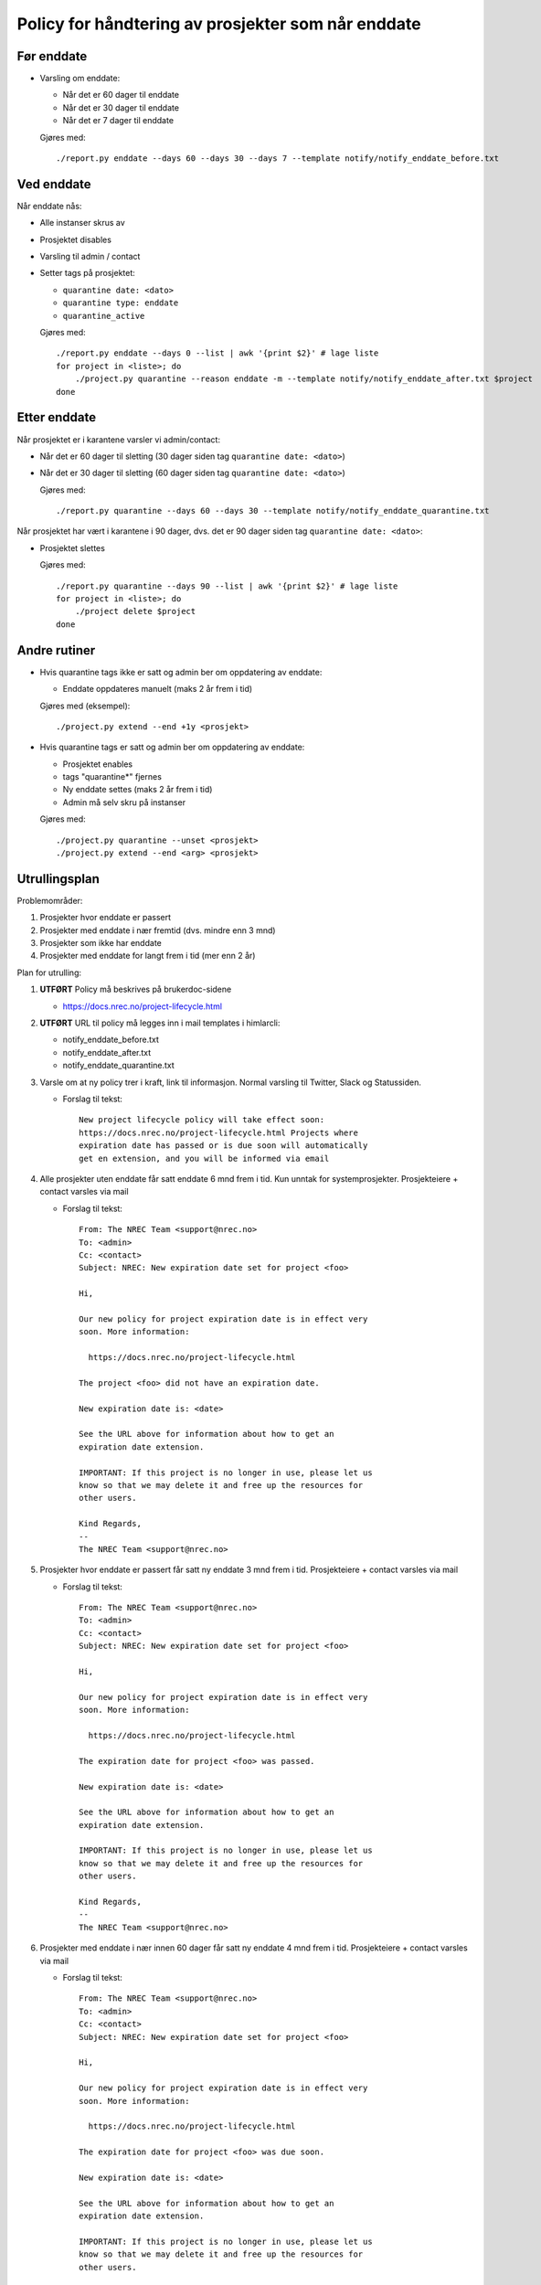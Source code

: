
===================================================
Policy for håndtering av prosjekter som når enddate
===================================================

Før enddate
===========

* Varsling om enddate:

  - Når det er 60 dager til enddate
  - Når det er 30 dager til enddate
  - Når det er 7 dager til enddate

  Gjøres med::
    
    ./report.py enddate --days 60 --days 30 --days 7 --template notify/notify_enddate_before.txt

Ved enddate
===========
    
Når enddate nås:

* Alle instanser skrus av
* Prosjektet disables
* Varsling til admin / contact
* Setter tags på prosjektet:

  - ``quarantine date: <dato>``
  - ``quarantine type: enddate``
  - ``quarantine_active``

  Gjøres med::

    ./report.py enddate --days 0 --list | awk '{print $2}' # lage liste
    for project in <liste>; do
        ./project.py quarantine --reason enddate -m --template notify/notify_enddate_after.txt $project
    done

Etter enddate
=============

Når prosjektet er i karantene varsler vi admin/contact:

* Når det er 60 dager til sletting (30 dager siden tag ``quarantine
  date: <dato>``)
* Når det er 30 dager til sletting (60 dager siden tag ``quarantine
  date: <dato>``)

  Gjøres med::

    ./report.py quarantine --days 60 --days 30 --template notify/notify_enddate_quarantine.txt

Når prosjektet har vært i karantene i 90 dager, dvs. det er 90 dager
siden tag ``quarantine date: <dato>``:

* Prosjektet slettes

  Gjøres med::

    ./report.py quarantine --days 90 --list | awk '{print $2}' # lage liste
    for project in <liste>; do
        ./project delete $project
    done

Andre rutiner
=============

* Hvis quarantine tags ikke er satt og admin ber om
  oppdatering av enddate:

  - Enddate oppdateres manuelt (maks 2 år frem i tid)

  Gjøres med (eksempel)::

    ./project.py extend --end +1y <prosjekt>

* Hvis quarantine tags er satt og admin ber om oppdatering
  av enddate:

  - Prosjektet enables
  - tags "quarantine*" fjernes
  - Ny enddate settes (maks 2 år frem i tid)
  - Admin må selv skru på instanser

  Gjøres med::

    ./project.py quarantine --unset <prosjekt>
    ./project.py extend --end <arg> <prosjekt>


Utrullingsplan
==============

Problemområder:

#. Prosjekter hvor enddate er passert
#. Prosjekter med enddate i nær fremtid (dvs. mindre enn 3 mnd)
#. Prosjekter som ikke har enddate
#. Prosjekter med enddate for langt frem i tid (mer enn 2 år)

Plan for utrulling:

#. **UTFØRT** Policy må beskrives på brukerdoc-sidene

   * https://docs.nrec.no/project-lifecycle.html

#. **UTFØRT** URL til policy må legges inn i mail templates i himlarcli:

   * notify_enddate_before.txt
   * notify_enddate_after.txt
   * notify_enddate_quarantine.txt

#. Varsle om at ny policy trer i kraft, link til informasjon. Normal
   varsling til Twitter, Slack og Statussiden.

   * Forslag til tekst::

       New project lifecycle policy will take effect soon:
       https://docs.nrec.no/project-lifecycle.html Projects where
       expiration date has passed or is due soon will automatically
       get en extension, and you will be informed via email

#. Alle prosjekter uten enddate får satt enddate 6 mnd frem i tid. Kun
   unntak for systemprosjekter. Prosjekteiere + contact varsles via
   mail

   * Forslag til tekst::

       From: The NREC Team <support@nrec.no>
       To: <admin>
       Cc: <contact>
       Subject: NREC: New expiration date set for project <foo>

       Hi,

       Our new policy for project expiration date is in effect very
       soon. More information:

         https://docs.nrec.no/project-lifecycle.html

       The project <foo> did not have an expiration date.

       New expiration date is: <date>

       See the URL above for information about how to get an
       expiration date extension.

       IMPORTANT: If this project is no longer in use, please let us
       know so that we may delete it and free up the resources for
       other users.

       Kind Regards,
       --
       The NREC Team <support@nrec.no>

#. Prosjekter hvor enddate er passert får satt ny enddate 3 mnd frem i
   tid. Prosjekteiere + contact varsles via mail

   * Forslag til tekst::

       From: The NREC Team <support@nrec.no>
       To: <admin>
       Cc: <contact>
       Subject: NREC: New expiration date set for project <foo>

       Hi,

       Our new policy for project expiration date is in effect very
       soon. More information:

         https://docs.nrec.no/project-lifecycle.html

       The expiration date for project <foo> was passed.

       New expiration date is: <date>

       See the URL above for information about how to get an
       expiration date extension.

       IMPORTANT: If this project is no longer in use, please let us
       know so that we may delete it and free up the resources for
       other users.

       Kind Regards,
       --
       The NREC Team <support@nrec.no>

#. Prosjekter med enddate i nær innen 60 dager får satt ny enddate 4
   mnd frem i tid. Prosjekteiere + contact varsles via mail

   * Forslag til tekst::

       From: The NREC Team <support@nrec.no>
       To: <admin>
       Cc: <contact>
       Subject: NREC: New expiration date set for project <foo>

       Hi,

       Our new policy for project expiration date is in effect very
       soon. More information:

         https://docs.nrec.no/project-lifecycle.html

       The expiration date for project <foo> was due soon.

       New expiration date is: <date>

       See the URL above for information about how to get an
       expiration date extension.

       IMPORTANT: If this project is no longer in use, please let us
       know so that we may delete it and free up the resources for
       other users.

       Kind Regards,
       --
       The NREC Team <support@nrec.no>

#. Prosjekter med enddate for langt frem (>2 år) får satt ny enddate 2
   år frem i tid. Prosjekteiere + contact varsles via mail

   * Forslag til tekst::

       From: The NREC Team <support@nrec.no>
       To: <admin>
       Cc: <contact>
       Subject: NREC: New expiration date set for project <foo>

       Hi,

       Our new policy for project expiration date is in effect very
       soon. More information:

         https://docs.nrec.no/project-lifecycle.html

       The expiration date for project <foo> was set too far into the
       future. According to the policy, maximum is 2 years. You may
       extend the life time of the project by applying for an
       extension when the new expiration date is due.

       New expiration date is: <date>

       See the URL above for information about how to get an
       expiration date extension.

       IMPORTANT: If this project is no longer in use, please let us
       know so that we may delete it and free up the resources for
       other users.

       Kind Regards,
       --
       The NREC Team <support@nrec.no>

#. Policy iverksettes. **Kun på osl-proxy-02**

   * Cron-jobb for varsling før enddate::

       0 6 * * * /opt/himlarcli/bin/enddate-notify-before.sh >/dev/null 2>&1

   * Cron-jobb for å sette i karantene::

       5 6 * * * /opt/himlarcli/bin/enddate-enter-quarantine.sh >/dev/null 2>&1

   * Cron-jobb for varsling av prosjekter i karantene::

       10 6 * * * /opt/himlarcli/bin/enddate-notify-quarantine.sh >/dev/null 2>&1

   * Cron-jobb for slette prosjekter som har vært i karantene 90 dager::

       15 6 * * * /opt/himlarcli/bin/enddate-delete.sh >/dev/null 2>&1
